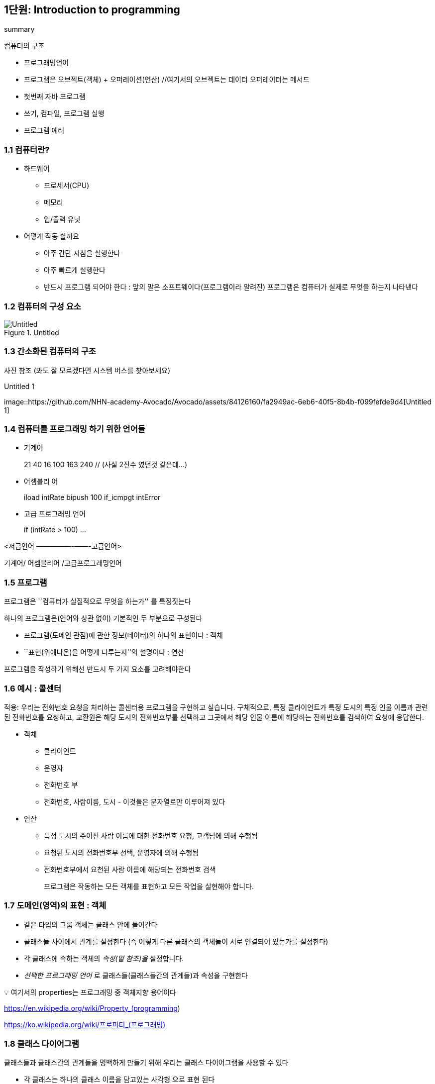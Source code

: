 == 1단원: Introduction to programming

summary

컴퓨터의 구조

* 프로그래밍언어
* 프로그램은 오브젝트(객체) + 오퍼레이션(연산) //여기서의 오브젝트는
데이터 오퍼레이터는 메서드
* 첫번째 자바 프로그램
* 쓰기, 컴파일, 프로그램 실행
* 프로그램 에러

=== 1.1 컴퓨터란?

* 하드웨어
** 프로세서(CPU)
** 메모리
** 입/출력 유닛
* 어떻게 작동 할까요
** 아주 간단 지침을 실행한다
** 아주 빠르게 실행한다
** 반드시 프로그램 되어야 한다 : 앞의 말은 소프트웨이다(프로그램이라
알려진) 프로그램은 컴퓨터가 실제로 무엇을 하는지 나타낸다

=== 1.2 컴퓨터의 구성 요소

.Untitled
image::https://github.com/NHN-academy-Avocado/Avocado/assets/84126160/e6becf3d-85ba-4a27-af77-3bd695d58781[Untitled]

=== 1.3 간소화된 컴퓨터의 구조

사진 참조 (봐도 잘 모르겠다면 시스템 버스를 찾아보세요)

.Untitled 1
image::https://github.com/NHN-academy-Avocado/Avocado/assets/84126160/fa2949ac-6eb6-40f5-8b4b-f099fefde9d4[Untitled
1]

=== 1.4 컴퓨터를 프로그래밍 하기 위한 언어들

* 기계어
+
21 40 16 100 163 240 // (사실 2진수 였던것 같은데…)
* 어셈블리 어
+
iload intRate bipush 100 if_icmpgt intError
* 고급 프로그래밍 언어
+
if (intRate > 100) …

<저급언어 —————-——-고급언어>

기계어/ 어셈블리어 /고급프로그래밍언어

=== 1.5 프로그램

프로그램은 ``컴퓨터가 실질적으로 무엇을 하는가'' 를 특징짓는다

하나의 프로그램은(언어와 상관 없이) 기본적인 두 부분으로 구성된다

* 프로그램(도메인 관점)에 관한 정보(데이터)의 하나의 표현이다 : 객체
* ``표현(위에나온)을 어떻게 다루는지''의 설명이다 : 연산

프로그램을 작성하기 위해선 반드시 두 가지 요소를 고려해야한다

=== 1.6 예시 : 콜센터

적용: 우리는 전화번호 요청을 처리하는 콜센터용 프로그램을 구현하고
싶습니다. 구체적으로, 특정 클라이언트가 특정 도시의 특정 인물 이름과
관련된 전화번호를 요청하고, 교환원은 해당 도시의 전화번호부를 선택하고
그곳에서 해당 인물 이름에 해당하는 전화번호를 검색하여 요청에 응답한다.

* 객체
** 클라이언트
** 운영자
** 전화번호 부
** 전화번호, 사람이름, 도시 - 이것들은 문자열로만 이루어져 있다
* 연산
** 특정 도시의 주어진 사람 이름에 대한 전화번호 요청, 고객님에 의해
수행됨
** 요청된 도시의 전화번호부 선택, 운영자에 의해 수행됨
** 전화번호부에서 요천된 사람 이름에 해당되는 전화번호 검색
+
프로그램은 작동하는 모든 객체를 표현하고 모든 작업을 실현해야 합니다.

=== 1.7 도메인(영역)의 표현 : 객체

* 같은 타입의 그룹 객체는 클래스 안에 들어간다
* 클래스들 사이에서 관계를 설정한다 (즉 어떻게 다른 클래스의 객체들이
서로 연결되어 있는가를 설정한다)
* 각 클래스에 속하는 객체의 _속성(밑 참조)을_ 설정합니다.
* _선택한 프로그래밍 언어_ 로 클래스들(클래스들간의 관계들)과 속성을
구현한다

💡 여기서의 properties는 프로그래밍 중 객체지향 용어이다

https://en.wikipedia.org/wiki/Property_(programming)

https://ko.wikipedia.org/wiki/%ED%94%84%EB%A1%9C%ED%8D%BC%ED%8B%B0_(%ED%94%84%EB%A1%9C%EA%B7%B8%EB%9E%98%EB%B0%8D)[https://ko.wikipedia.org/wiki/프로퍼티_(프로그래밍)]

=== 1.8 클래스 다이어그램

클래스들과 클래스간의 관계들을 명백하게 만들기 위해 우리는 클래스
다이어그램을 사용할 수 있다

* 각 클래스는 하나의 클래스 이름을 담고있는 사각형 으로 표현 된다
* 클래스들간의 관계는 화살표로 표현된다 : 화살은 일반적인 사용 관계와
같이 단순화된 형태로 클래스 간의 관계를 나타냅니다.
* 클래스의 속성은 표시되지 않습니다.

예시 : 콜센터의 어플리케이션의 클래스다이어그램

표 참조

.Untitled 2
image::https://github.com/NHN-academy-Avocado/Avocado/assets/84126160/f4c90505-fd75-428b-bf99-9e3ec9ef4e00[Untitled
2]

클래스 다이어그램은 소프트웨어 설계에 일반적으로 사용됩니다. 

예를 들어, 소프트웨어 설계의 사실상 표준 형식인 UML(Unified Modeling
Language)을 사용하면 매우 정교한 클래스 다이어그램을 개발할 수 있습니다.

=== 1.9 연산의 구현 : 알고리즘

*반적으로 우리는 특정 문제를* 해결해야 할 때 작업을 수행합니다 .

예로 사람의 이름이 주어지고 전화번호부 안에서해당된 전화번호를 찾아라

문제 해결을 컴퓨터로 해결하려면 문제를 해결하는 알고리즘을 찾아야
합니다.

*알고리즘(Algorithm)* : _문제의 해결책을 얻는 절차. 즉, 순차적으로
실행될 때 입력으로 제공된 정보에서 시작하여 문제의 해결책을 계산할 수
있도록 하는 일련의 명령입니다_

알고리즘의 특징은 다음과 같습니다.

* 모호하지 않다 : 명령은 실행하는 사람이 고유한 방식으로 해석할 수
있어야 합니다.
* 실행 가능성 : 사용 가능한 리소스가 주어진 각 명령을 (제한된 시간 내에)
실행할 수 있어야 합니다.
* 유한성 : 알고리즘의 실행은 가능한 각 입력 데이터 세트에 대해 유한한
시간 내에 종료되어야 합니다.

_알고리즘의 예_ : 요청한 이름을 찾을 때까지 레지스트리에 나타나는 사람
이름을 차례로 검색합니다. 관련 전화번호를 반환합니다.

동일한 문제를 해결하는 다른 알고리즘이 있습니까? 예!

_알고리즘을 찾거나 개발한 후에는 선택한 프로그래밍 언어로 이를 코딩 해야
합니다._

패러다임(영어: paradigm)은 **어떤 한 시대 사람들의 견해나 사고를
근본적으로 규정하고 있는 테두리로서의 인식의 체계, 또는 사물에 대한
이론적인 틀이나 체계**를 의미하는 개념이다. 이론적인 틀 방법의 틀

=== 1.10 프로그램 패러다임

개체와 작업이라는 두 가지 기본 측면을 강조하는 방식이 다른 여러
프로그래밍 패러다임이 있습니다.

주요 프로그래밍 패러다임은 다음과 같습니다.

* 임프렉티브(명령형) : 명령형 프로그래밍에서는 프로그램의 상태 변화를
일으키는 연산 또는 명령어에 중점을 둡니다. 객체는 연산에 기능적이다.
* 펑셔널(함수형) : 함수형 프로그래밍에서는 결과를 계산하는 함수에 중점을
둡니다. 객체는 연산에 기능적이다.
* 오브젝트오리엔티드(객체지향) : 객체 지향 프로그래밍에서는 도메인의
관점에서 표현하는 객체에 중점을 둡니다. 연산(또는 메서드)은 이러한
객체의 표현과 상호작용하는 데 중요한 역할을 합니다.
+
.Untitled 3
image::https://github.com/NHN-academy-Avocado/Avocado/assets/84126160/8db8dd8f-41f0-4815-8388-d27d27b6f849[Untitled
3]

보통 프로그램에서 다양한 프로그래밍 패러다임이 사용된다. 따라서,
프로그래밍 언어들은 다양한 패러다임에 대해 (다양한 정도로) 지원을
제공합니다.

=== 1.11 Java

이 코스에선 우리는 자바 프로그래밍 언어를 사용합니다

자바는 현대, 고급 ,객체지향 프로그래밍 언어이다. 자바는 또한 명령형 및
함수형 프로그래밍 패러다임도 지원합니다

자바의 일반적인 특징:

* 간단함
* 플랫폼 독립적임
* 다양한 장 개발된 라이브러리를 가지고 있다
* 인터넷 사용을 위해 디자인 되어있다
* 버츄얼 머신을 기반으로 하고 있다(나중에 또나옴)
* 안전하다(가상 머신은 인터넷을 통해 실행되는 애플리케이션에 대한 원치
않는 액세스를 금지합니다)

=== 1.12 The first Java program

[source,java]
----
import java.lang.*;
public class First {
    public static void main(String[] args) {
        System.out.println("This is my first Java program.");
    }
}
----

명령문의 의미는 다음과 같습니다.

* import java.lang.*; 미리 정의된 클래스/프로그램의 라이브러리를
사용하도록 요청합니다. (실제로 java.lang 라이브러리는 자동으로
임포트되므로 이 명령문은 생략 가능합니다.)
* public class First \{…} First 라는 클래스/프로그램 정의
* public static void main(String[] args) \{…} 기본 메소드 정의 (메소드는
Java에서 작업을 구현한 것입니다)
* System.out.println(``이것은 나의 첫 번째 Java
프로그램입니다.''); 비디오에 메시지를 출력하는 명령문
* System.out 사전 정의된 클래스 /PrintStream 의 사전 정의된 개체인스턴스
* println 메소드 System.out 객체에 적용된 PrintStream 클래스의
* “``This is my first Java program.'' 표시할 문장을
나타내는 String 클래스의 객체

_참고: Java는 *대소문자를 구분합니다* . 즉, 소문자와 대문자 사이에
차이가 있습니다_ . 예를 들어, class 는 Class 와 다릅니다 .

=== 1.13 Second program

[source,java]
----
public class Second {
    public static void main(String[] args) {
        System.out.println("This is my second Java program ...");
        System.out.println("... and it will not be my last one.");
    }
}
----

두 명령문의 순서는 두 명령문이 프로그램에 나타나는 순서대로 실행된다는
것을 의미합니다.

=== 1.14 *Java 프로그램 작성, 컴파일 및 실행*

[arabic]
. 프로그램 텍스트 준비
. 프로그램의 컴파일
. 컴파일된 프로그램의 실행

==== 1. 프로그램 텍스트 작성

프로그램 텍스트를 준비하려면 프로그램이 포함된 파일을 작성해야
합니다. Java 프로그램의 경우 파일 이름은 다음과 같아야 합니다

_클래스 이름_ .java

여기서 _ClassName은_ 프로그램에 정의된 클래스의
이름입니다. 예: First.java

이 프로그램은 텍스트 파일을 작성할 수 있는 모든 프로그램( _편집기_ )으로
작성할 수 있습니다. 예: 메모장, Emacs, …

.Untitled 4
image::https://github.com/NHN-academy-Avocado/Avocado/assets/84126160/568310d4-92fd-434b-9407-aff1483d2658[Untitled
4]

==== 2. 프로그램의 컴파일레이션(해석, 번역)

프로그램을 컴퓨터에서 직접 실행할 수 있는 일련의 명령으로 변환하려면
프로그램 컴파일이 필요합니다. Java SDK(Java Standard Development Kit)의
일부인 표준 Java 컴파일러는 javac 입니다 . 이를 사용하려면 다음 명령을
실행해야 합니다.

____
javac 클래스명 .java
____

컴파일 하면 컴퓨터에서 직접 실행할 수 있는 명령이
포함된 _ClassName_ .class 라는 파일이 생성됩니다 . 예를 들어:

____
javac First.java
____

First.class 파일을 생성합니다 .

.Untitled 5
image::https://github.com/NHN-academy-Avocado/Avocado/assets/84126160/146211cf-e424-4529-9449-3b5b5a2bdd33[Untitled
5]

==== 3. 컴파일된 프로그램의 실행

프로그램은 컴파일된 후에만 실행될 수 있습니다.
즉, ClassName.class 파일이 있을 때입니다 .

Java에서는 프로그램 실행이 명령을 통해 수행됩니다.

____
자바 클래스 이름
____

(.class 제외 ). 예를 들어 다음 명령은

____
자바 First
____

First 프로그램 (또는 더 정확하게는 First 클래스의 기본 메서드 )을
실행하여 화면에 인쇄합니다

This is my first Java program.

.Untitled 6
image::https://github.com/NHN-academy-Avocado/Avocado/assets/84126160/bbe592fe-1d1f-4aeb-b87e-3fe215d35a78[Untitled
6]

==== 프로그래밍 환경

프로그램 작성, 컴파일, 실행의 다양한 단계를 통합된 방식으로 수행할 수
있는 _프로그래밍 환경_ 이라는 애플리케이션이 있습니다 .

Java 프로그래밍 환경의 예로는 JavaONE, JBuilder, JCreator, ecc가
있습니다. 다음 그림은 호주 모나쉬 대학교(호주 남부 덴마크 대학교)에서
교육 목적으로 개발한 프로그래밍 환경인 BlueJ의 스크린샷을 보여줍니다.

.Untitled 7
image::https://github.com/NHN-academy-Avocado/Avocado/assets/84126160/12758970-bdab-4f3f-9ff9-1fd0e415b361[Untitled
7]

=== 1.15 *소스코드부터 실행 가능한 프로그램까지(요약)*

.Untitled 8
image::https://github.com/NHN-academy-Avocado/Avocado/assets/84126160/eda12f46-f812-4235-910d-9416c8bb1e63[Untitled
8]

==== 1.16 *Java 이식성에 대한 참고 사항 (이식성이란 소프트웨어가 한 컴퓨터 시스템이나 환경에서 다른 시스템이나 환경으로 쉽게 옮겨질 수 있는 성질)*

실제로 Java 컴파일러는 컴퓨터에서 직접 실행할 수 있는 코드를 생성하지
않습니다. 대신 특정 컴퓨터와 독립적이며 *Java 바이트코드* 라고 하는
코드를 생성합니다 .

따라서 Java 프로그램의 컴파일 결과는 _플랫폼 독립적_ 입니다 . 이를
위해서는 바이트코드를 실행할 수 있는 특정 프로그램, 즉 java 명령을 통해
활성화되는 *Java Virtual Machine* 으로 알려진 바이트코드 해석기의 사용이
필요합니다 .

일부 플랫폼에서 컴파일된 Java 프로그램을 실행하려면 Java 바이트코드에
대한 인터프리터(JDK)가 있으면 충분합니다. 플랫폼으로부터의 이러한
독립성은 Java의 매우 빠른 확산을 가져온 Java의 특징이 되는 기능 중
하나입니다

==== 1.17 Errors

다음 프로그램에는 다양한 오류가 포함되어 있습니다.

[source,java]
----
public class Errors {
  public static void main(String[] args) {
    System.out.println("These are my first Java errors ...")
    Sistem.out.println("... and they will not be the last ons!!!");
  }
}
----

다음 프로그램에는 다양한 오류가 포함되어 있습니다.

[source,java]
----
public class Errors {
  public static void main(String[] args) {
    System.out.println("These are my first Java errors ...");
    System.out.println("... and they will not be the last ones!!!");
  }
}
----

오류 유형:

* 구**문 오류** : _언어의 구문 규칙을 위반하여 발생하는 오류입니다_
** • 예: System.out.println(…) - 마지막 `;' 누락
** • 구문 오류는 컴파일러에 의해 감지됩니다.

.Untitled 9
image::https://github.com/NHN-academy-Avocado/Avocado/assets/84126160/f66a3dfc-9787-4366-860a-7c71b5c9fde6[Untitled
9]

* *의미론적 오류(Semantic error)* , _프로그램 명령문에 의미를 부여할 수
없어서 발생하는 오류_
** 예: Sistem.out.println(…); - 시스템 이라는 단어에 철자 오류가
있습니다
** 이러한 오류 중 일부는 컴파일러에 의해 감지되고(정적 의미 오류) 일부는
런타임에만 감지됩니다(동적 의미 오류).

.Untitled 10
image::https://github.com/NHN-academy-Avocado/Avocado/assets/84126160/ea9a05ac-f0b5-4f2f-b5af-aa8a6de748a8[Untitled
10]

* _프로그램이 예상한 기능과 다른 기능을 구현함으로써 발생하는
오류인_ 논리적 *오류*
** 예: System.out.println(``… and they will not be the last ons!!!''); -
인쇄할 문자열이 올바르지 않습니다.
** • 논리적 오류는 프로그램을 분석하거나 테스트해야만 발견할 수
있습니다.

.Untitled 11
image::https://github.com/NHN-academy-Avocado/Avocado/assets/84126160/ed3bb7f2-8bad-4bb7-98b5-7ea54c0863d6[Untitled
11]

=== 1.18 *The edit-compile-verify cycle*

.Untitled 12
image::https://github.com/NHN-academy-Avocado/Avocado/assets/84126160/f9036d97-24f4-4e8f-b8a7-df72909e7cc0[Untitled
12]
